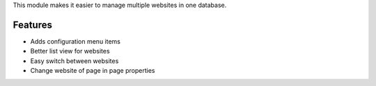 This module makes it easier to manage multiple websites in one database.

Features
--------

* Adds configuration menu items
* Better list view for websites
* Easy switch between websites
* Change website of page in page properties
